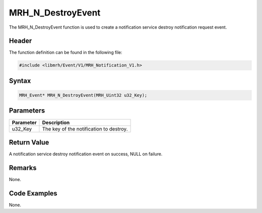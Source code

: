 MRH_N_DestroyEvent
==================
The MRH_N_DestroyEvent function is used to create a 
notification service destroy notification request event.

Header
------
The function definition can be found in the following file:

.. code-block:: c

    #include <libmrh/Event/V1/MRH_Notification_V1.h>


Syntax
------
.. code-block:: c

    MRH_Event* MRH_N_DestroyEvent(MRH_Uint32 u32_Key);


Parameters
----------
.. list-table::
    :header-rows: 1

    * - Parameter
      - Description
    * - u32_Key
      - The key of the notification to destroy.
      

Return Value
------------
A notification service destroy notification event on 
success, NULL on failure.

Remarks
-------
None.

Code Examples
-------------
None.